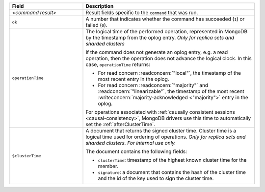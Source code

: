 .. list-table::
   :header-rows: 1
   :widths: 30 70

   * - Field
     - Description

   * - *<command result>*

     - Result fields specific to the ``command`` that was run.

   * - ``ok``

     - A number that indicates whether the command has succeeded
       (``1``) or failed (``0``).

   * - ``operationTime``

     - The logical time of the performed operation, represented in
       MongoDB by the timestamp from the oplog entry. *Only for replica
       sets and sharded clusters*

       If the command does not generate an oplog entry, e.g. a read
       operation, then the operation does not advance the logical
       clock. In this case, ``operationTime`` returns:

       - For read concern :readconcern:`"local"`, the timestamp of the
         most recent entry in the oplog.

       - For read concern :readconcern:`"majority"` and
         :readconcern:`"linearizable"`, the timestamp of the most
         recent :writeconcern:`majority-acknowledged <"majority">`
         entry in the oplog.

       For operations associated with :ref:`causally consistent
       sessions <causal-consistency>`, MongoDB drivers use this time
       to automatically set the :ref:`afterClusterTime`.

       .. versionadded:: 3.6

   * - ``$clusterTime``
   
     - A document that returns the signed cluster time. Cluster time is a
       logical time used for ordering of operations. *Only for replica
       sets and sharded clusters. For internal use only.*

       The document contains the following fields:

       - ``clusterTime``: timestamp of the highest known cluster time for the member.

       - ``signature``: a document that contains the hash of the cluster time and the id
         of the key used to sign the cluster time.

       .. versionadded:: 3.6

